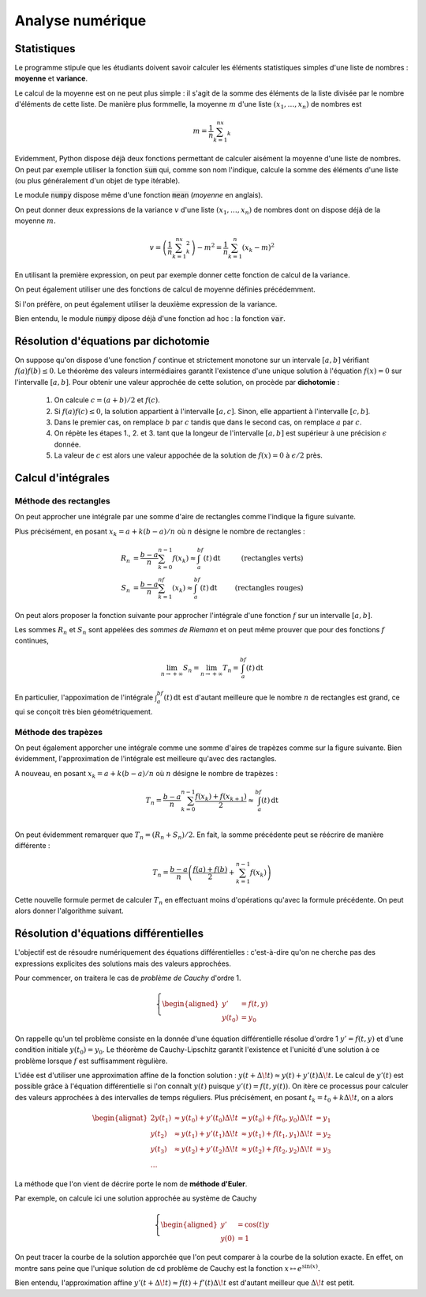 =================
Analyse numérique
=================


Statistiques
============


Le programme stipule que les étudiants doivent savoir calculer les éléments statistiques simples d'une liste de nombres : **moyenne** et **variance**.

Le calcul de la moyenne est on ne peut plus simple : il s'agit de la somme des éléments de la liste divisée par le nombre d'éléments de cette liste. De manière plus formmelle, la moyenne :math:`m` d'une liste :math:`(x_1,\dots,x_n)` de nombres est

.. math::

    m=\frac{1}{n}\sum_{k=1}^nx_k

.. ipython:: python

    def moyenne(liste):
        somme = 0
        for el in liste:
            somme += el
        return somme / len(liste)

    moyenne([1, 2, 3])

Evidemment, Python dispose déjà deux fonctions permettant de calculer aisément la moyenne d'une liste de nombres. On peut par exemple utiliser la fonction :code:`sum` qui, comme son nom l'indique, calcule la somme des éléments d'une liste (ou plus généralement d'un objet de type itérable).

.. ipython:: python

    moyenne = lambda liste: sum(liste) / len(liste)

    moyenne([1, 2, 3])

Le module :code:`numpy` dispose même d'une fonction :code:`mean` (*moyenne* en anglais).

.. ipython:: python

    from numpy import mean

    mean([1, 2, 3])


On peut donner deux expressions de la variance :math:`v` d'une liste :math:`(x_1,\dots,x_n)` de nombres dont on dispose déjà de la moyenne :math:`m`.

.. math::

    v = \left(\frac{1}{n}\sum_{k=1}^nx_k^2\right)-m^2 = \frac{1}{n}\sum_{k=1}^n(x_k-m)^2


En utilisant la première expression, on peut par exemple donner cette fonction de calcul de la variance.

.. ipython:: python

    def variance(liste):
        s1, s2 = 0, 0
        n = len(liste)
        for el in liste:
            s1 += el
            s2 += el * el
        return s2 / n - (s1 / n) ** 2

    variance([1, 2, 3])

On peut également utiliser une des fonctions de calcul de moyenne définies précédemment.

.. ipython:: python

    variance = lambda liste: moyenne([el ** 2 for el in liste]) - moyenne(liste) ** 2

    variance([1, 2, 3])

Si l'on préfère, on peut également utiliser la deuxième expression de la variance.

.. ipython:: python

    def variance(liste):
        m = moyenne(liste)
        return moyenne([(el - m) ** 2 for el in liste])

    variance([1, 2, 3])

Bien entendu, le module :code:`numpy` dipose déjà d'une fonction ad hoc : la fonction :code:`var`.

.. ipython:: python

    from numpy import var

    var([1, 2, 3])


Résolution d'équations par dichotomie
=====================================

On suppose qu'on dispose d'une fonction :math:`f` continue et strictement monotone sur un intervale :math:`[a,b]` vérifiant :math:`f(a)f(b)\leq0`. Le théorème des valeurs intermédiaires garantit l'existence d'une unique solution à l'équation :math:`f(x)=0` sur l'intervalle :math:`[a,b]`. Pour obtenir une valeur approchée de cette solution, on procède par **dichotomie** :

    1. On calcule :math:`c=(a+b)/2` et :math:`f(c)`.
    2. Si :math:`f(a)f(c)\leq0`, la solution appartient à l'intervalle :math:`[a,c]`. Sinon, elle appartient à l'intervalle :math:`[c,b]`.
    3. Dans le premier cas, on remplace :math:`b` par :math:`c` tandis que dans le second cas, on remplace :math:`a` par :math:`c`.
    4. On répète les étapes 1., 2. et 3. tant que la longeur de l'intervalle :math:`[a,b]` est supérieur à une précision :math:`\epsilon` donnée.
    5. La valeur de :math:`c` est alors une valeur appochée de la solution de :math:`f(x)=0` à :math:`\epsilon/2` près.


.. bokeh-plot::
    :source-position: none

    import numpy as np

    from bokeh.plotting import figure, show, ColumnDataSource
    from bokeh.models import CustomJS, Slider, Span, Label
    from bokeh.layouts import column, widgetbox

    f = np.sin

    a, b, N = 2, 4, 10
    c = (a+b) / 2

    x = np.linspace(a, b, 500)
    y = f(x)

    la, lb, lc = [a], [b], [c]
    for _ in range(N+1):
        if f(a) * f(c) <= 0:
            b = c
        else:
            a = c
        c = (a + b) / 2
        la.append(a)
        lb.append(b)
        lc.append(c)

    source = ColumnDataSource(data=dict(la=la, lb=lb, lc=lc))

    p = figure(title="Résolution par dichotomie", plot_width=700, plot_height=500)
    p.title.align = 'center'
    p.line(x, y, line_width=2)

    slider = Slider(start=0, end=N, value=0, step=1, title="Itérations")
    spa = Span(location=la[slider.value], dimension='height', line_color='red', line_dash='dashed', line_width=3)
    p.add_layout(spa)
    spb = Span(location=lb[slider.value], dimension='height', line_color='green', line_dash='dashed', line_width=3)
    p.add_layout(spb)
    spc = Span(location=lc[slider.value], dimension='height', line_color='orange', line_dash='dashed', line_width=3)
    p.add_layout(spc)

    slider.callback = CustomJS(args=dict(spa=spa, spb=spb, spc=spc, source=source, slider=slider), code="""
        var n = slider.value;
        spa.location = source.data['la'][n];
        spb.location = source.data['lb'][n];
        spc.location = source.data['lc'][n];
    """)

    show(column(p, widgetbox(slider)))

.. ipython:: python

    def dicho(f, a, b, eps):
        while abs(b-a) > eps:
            c = (a + b) / 2
            if f(a) * f(c) <= 0:
                b = c
            else:
                a = c
        return (a+b) / 2

    from math import sin
    dicho(sin, 2, 4, .0001)


Calcul d'intégrales
===================

Méthode des rectangles
----------------------

On peut approcher une intégrale par une somme d'aire de rectangles comme l'indique la figure suivante.

.. bokeh-plot::
    :source-position: none

    import numpy as np
    from bokeh.plotting import figure, show
    from bokeh.models import CustomJS, Slider, RadioButtonGroup, ColumnDataSource
    from bokeh.layouts import widgetbox, column

    f = np.cos
    a, b = 0, np.pi
    x = np.linspace(a, b, 1000)
    xx = np.linspace(a, b, 10)
    y = f(x)
    yy = f(xx)

    source = ColumnDataSource(dict(xleft=xx[:-1], xright=xx[1:], yleft=yy[1:], yright=yy[:-1], bottom=[0]*9))

    p = figure(title='Méthode des rectangles', plot_width=700, plot_height=500)
    p.title.align = 'center'
    p.xgrid.grid_line_color = None
    p.ygrid.grid_line_color = None
    p.line(x, y, line_width=2, color='blue')
    left = p.quad(left='xleft', right='xright', top='yleft', bottom='bottom', color='red', alpha=.5, source=source)
    right = p.quad(left='xleft', right='xright', top='yright', bottom='bottom', color='green', alpha=.5, source=source)
    right.visible = False

    radio = RadioButtonGroup(labels=['Gauche', 'Droite'], active=0)
    slider = Slider(start=10, end=100, value=10, step=1, title='Nombre de rectangles')

    radio.callback = CustomJS(args=dict(radio=radio, left=left, right=right), code="""
        switch(radio.active){
            case 0:
                left.visible = true;
                right.visible = false;
                break;
            case 1:
                left.visible = false;
                right.visible = true;
                break;
            default:
                left.visible = true;
                right.visible = true;
            }
    """)

    slider.callback = CustomJS(args=dict(source=source, slider=slider), code="""
        var a = 0;
        var b = Math.PI;
        var data = source.data;
        var f = Math.cos;

        var x = a;
        var y = f(a);
        var step = (b-a)/slider.value;
        data.xleft = new Array();
        data.xright = new Array();
        data.yleft = new Array();
        data.yright = new Array();
        data.bottom = new Array();

        data.xleft.push(x);
        data.yright.push(y)
        data.bottom.push(0);
        for (var k=0; k<slider.value-1; k++){
            x += step;
            y = f(x);
            data.xleft.push(x);
            data.xright.push(x)
            data.yleft.push(y);
            data.yright.push(y);
            data.bottom.push(0);
        }
        x += step;
        y = f(x);
        data.xright.push(x);
        data.yleft.push(y);
        source.change.emit();
    """)

    show(column(p, widgetbox(radio, slider)))

Plus précisément, en posant :math:`x_k=a+k(b-a)/n` où :math:`n` désigne le nombre de rectangles :

.. math::

    \begin{align*}
    R_n&=\frac{b-a}{n}\sum_{k=0}^{n-1}f(x_k)\approx\int_a^bf(t)\,\mathrm{dt}&\text{(rectangles verts)}\\
    S_n&=\frac{b-a}{n}\sum_{k=1}^nf(x_k)\approx\int_a^bf(t)\,\mathrm{dt}&\text{(rectangles rouges)}
    \end{align*}

On peut alors proposer la fonction suivante pour approcher l'intégrale d'une fonction :math:`f` sur un intervalle :math:`[a,b]`.

.. ipython:: python

    def rectangles(f, a, b, N, side):
        pas = (b-a) / N
        x = a
        somme = 0
        for _ in range(N):
            if side:
                somme += f(x)
            x += pas
            if not side:
                somme += f(x)
        return somme / N

    rectangles(lambda x: x**2, 0, 1, 100, True)
    rectangles(lambda x: x**2, 0, 1, 100, False)

Les sommes :math:`R_n` et :math:`S_n` sont appelées des *sommes de Riemann* et on peut même prouver que pour des fonctions :math:`f` continues,

.. math::
    \lim_{n\to+\infty}S_n=\lim_{n\to+\infty}T_n=\int_a^bf(t)\,\mathrm{dt}

En particulier, l'appoximation de l'intégrale :math:`\int_a^bf(t)\,\mathrm{dt}` est d'autant meilleure que le nombre :math:`n` de rectangles est grand, ce qui se conçoit très bien géométriquement.


Méthode des trapèzes
--------------------

On peut également apporcher une intégrale comme une somme d'aires de trapèzes comme sur la figure suivante. Bien évidemment, l'approximation de l'intégrale est meilleure qu'avec des ractangles.

.. bokeh-plot::
    :source-position: none

    import numpy as np
    from bokeh.plotting import figure, show
    from bokeh.models import CustomJS, Slider, RadioButtonGroup, ColumnDataSource
    from bokeh.layouts import widgetbox, column

    f = np.cos
    a, b = 0, np.pi
    x = np.linspace(a, b, 1000)
    xx = np.linspace(a, b, 10)
    y = f(x)
    yy = f(xx)

    xpatches = [[xx[i], xx[i+1], xx[i+1], xx[i]] for i in range(len(xx)-1)]
    ypatches = [[0, 0, yy[i+1], yy[i]] for i in range(len(yy)-1)]
    source = ColumnDataSource(dict(xpatches=xpatches, ypatches=ypatches))

    p = figure(title="Méthode des trapèzes", plot_width=700, plot_height=500)
    p.title.align = 'center'
    p.xgrid.grid_line_color = None
    p.ygrid.grid_line_color = None
    p.line(x, y, line_width=2, color='blue')
    p.patches(xs='xpatches', ys='ypatches', source=source, color='orange', alpha=.5)
    slider = Slider(start=10, end=100, value=10, step=1, title="Nombre")
    show(column(p, widgetbox(slider)))

    slider.callback = CustomJS(args=dict(source=source, slider=slider), code="""
        var a = 0;
        var b = Math.PI;
        var data = source.data;
        var f = Math.cos;

        data.xpatches = new Array();
        data.ypatches = new Array();
        var x = a;
        var y = f(a);
        var step = (b-a)/slider.value;
        for (var k=0; k<slider.value; k++){
            var xx = x+step;
            var yy = f(xx);
            data.xpatches.push([x, xx, xx, x]);
            data.ypatches.push([0, 0, yy, y]);
            x = xx;
            y = yy;
        }
        source.change.emit();
    """)

A nouveau, en posant :math:`x_k=a+k(b-a)/n` où :math:`n` désigne le nombre de trapèzes :

.. math::

    T_n=\frac{b-a}{n}\sum_{k=0}^{n-1}\frac{f(x_k)+f(x_{k+1})}{2}\approx\int_a^bf(t)\,\mathrm{dt}\\

On peut évidemment remarquer que :math:`T_n=(R_n+S_n)/2`. En fait, la somme précédente peut se réécrire de manière différente :

.. math::

    T_n=\frac{b-a}{n}\left(\frac{f(a)+f(b)}{2}+\sum_{k=1}^{n-1}f(x_k)\right)

Cette nouvelle formule permet de calculer :math:`T_n` en effectuant moins d'opérations qu'avec la formule précédente. On peut alors donner l'algorithme suivant.

.. ipython:: python

    def trapezes(f, a, b, N):
        pas = (b-a) / N
        x = a
        somme = (f(a) + f(b)) / 2
        for _ in range(N-1):
            x += pas
            somme += f(x)
        return somme / N

    trapezes(lambda x: x**2, 0, 1, 100)


.. todo:: Méthodes de quadrature
.. todo:: parler de quad dans scipy
.. todo:: augmenter n très bien mais pb d'arrondi qaund n grand

Résolution d'équations différentielles
======================================

L'objectif est de résoudre numériquement des équations différentielles : c'est-à-dire qu'on ne cherche pas des expressions explicites des solutions mais des valeurs approchées.

Pour commencer, on traitera le cas de *problème de Cauchy* d'ordre 1.

.. math::

    \left\{
    \begin{aligned}
    y'&=f(t,y)\\
    y(t_0)&=y_0
    \end{aligned}
    \right.


On rappelle qu'un tel problème consiste en la donnée d'une équation différentielle résolue d'ordre 1 :math:`y'=f(t,y)` et d'une condition initiale :math:`y(t_0)=y_0`. Le théorème de Cauchy-Lipschitz garantit l'existence et l'unicité d'une solution à ce problème lorsque :math:`f` est suffisamment règulière.

L'idée est d'utiliser une approximation affine de la fonction solution : :math:`y(t+\Delta\!t)\approx y(t)+y'(t)\Delta\!t`. Le calcul de :math:`y'(t)` est possible grâce à l'équation différentielle si l'on connaît :math:`y(t)` puisque :math:`y'(t)=f(t,y(t))`. On itère ce processus pour calculer des valeurs approchées à des intervalles de temps réguliers. Plus précisément, en posant :math:`t_k=t_0+k\Delta\!t`, on a alors

.. math::

    \begin{alignat}{2}
    y(t_1) & \approx y(t_0)+y'(t_0)\Delta\!t & = y(t_0)+f(t_0,y_0)\Delta\!t &= y_1\\
    y(t_2) & \approx y(t_1)+y'(t_1)\Delta\!t & \approx y(t_1)+f(t_1,y_1)\Delta\!t &= y_2\\
    y(t_3) & \approx y(t_2)+y'(t_2)\Delta\!t & \approx y(t_2)+f(t_2,y_2)\Delta\!t &= y_3\\
    \dots
    \end{alignat}

La méthode que l'on vient de décrire porte le nom de **méthode d'Euler**.

.. ipython:: python

    def euler(f, t0, y0, pas, nb):
        t = t0
        y = y0
        liste_t = [t]
        liste_y = [y]
        for _ in range(nb):
            y += f(t, y) * pas
            t += pas
            liste_t.append(t)
            liste_y.append(y)
        return liste_t, liste_y

Par exemple, on calcule ici une solution approchée au système de Cauchy

.. math::

    \left\{
    \begin{aligned}
    y'&=\cos(t)y\\
    y(0)&=1
    \end{aligned}
    \right.

.. ipython:: python

    from math import cos
    f = lambda t, y: cos(t) * y
    liste_t, liste_y = euler(f, 0, 1, .01, 1000)

On peut tracer la courbe de la solution apporchée que l'on peut comparer à la courbe de la solution exacte. En effet, on montre sans peine que l'unique solution de cd problème de Cauchy est la fonction :math:`x\mapsto e^{\sin(x)}`.

.. ipython:: python

    import matplotlib.pyplot as plt
    from numpy import exp, sin, linspace

    # Tracé de la solution approchée
    plt.plot(liste_t, liste_y, color='red', label='Solution approchée');

    # Tracé de la solution exacte
    x = linspace(0, 10, 1000)
    y = exp(sin(x))
    plt.plot(x, y, color='blue', label='Solution exacte');

    plt.legend();

    @suppress
    plt.savefig('_images/euler.png', width=10)
    plt.show()

.. image:: _images/euler.png

Bien entendu, l'approximation affine :math:`y'(t+\Delta\!t)\approx f(t)+f'(t)\Delta\!t` est d'autant meilleur que :math:`\Delta\!t` est petit.

.. bokeh-plot::
    :source-position: none

    import numpy as np
    from bokeh.plotting import figure, show
    from bokeh.models import CustomJS, Slider, ColumnDataSource, Range1d
    from bokeh.layouts import column

    f = lambda x: np.exp(np.sin(x))
    F = lambda t, y: np.cos(t) * y
    a, b = 0, 10
    x = np.linspace(a, b, 1000)
    y = f(x)
    xx = [0]
    yy = [1]
    nb = 20
    step = (b - a) / nb
    for _ in range(nb):
        yy.append(yy[-1] + F(xx[-1], yy[-1]) * step)
        xx.append(xx[-1] + step)

    source = ColumnDataSource(dict(x=xx, y=yy))

    p = figure(title="Méthode d'Euler", plot_width=700, plot_height=500)
    p.x_range = Range1d(a, b)
    p.y_range = Range1d(0, 3)
    p.title.align = 'center'
    p.xgrid.grid_line_color = None
    p.ygrid.grid_line_color = None
    p.line(x, y, line_width=2, color='blue')
    p.line(x='x', y='y', source=source, color='orange', alpha=.5)
    slider = Slider(start=20, end=1000, value=20, step=1, title="Nombre")
    show(column(p, slider))

    slider.callback = CustomJS(args=dict(source=source, slider=slider), code="""
        F = (t, y) => Math.cos(t) * y;
        var a = 0;
        var b = 10;
        var data = source.data;

        data.x = new Array();
        data.y = new Array();
        var x = 0
        var y = 1;
        data.x.push(x);
        data.y.push(y);
        var step = (b-a)/slider.value;
        for (var k=0; k<slider.value; k++){
            y += F(x, y) * step;
            x += step;
            data.x.push(x);
            data.y.push(y);
        }
        source.change.emit();
    """)


.. todo:: parler de odeint
